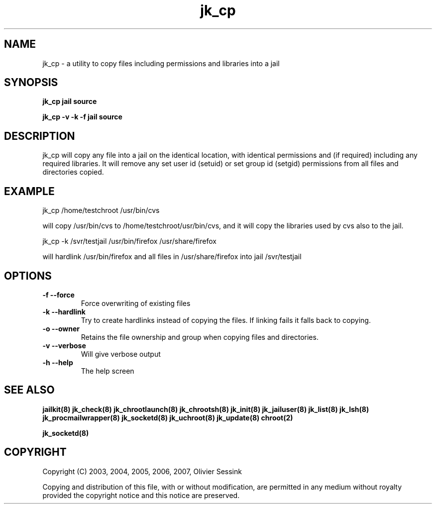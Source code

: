 .TH jk_cp 8 17-07-2007 JAILKIT jk_cp

.SH NAME
jk_cp \- a utility to copy files including permissions and libraries into a jail

.SH SYNOPSIS

.B jk_cp jail source

.B jk_cp -v -k -f jail source

.SH DESCRIPTION

jk_cp will copy any file into a jail on the identical location, with identical permissions and (if required) including any required libraries. It will remove any set user id (setuid) or set group id (setgid) permissions from all files and directories copied.

.SH EXAMPLE

jk_cp /home/testchroot /usr/bin/cvs

will copy /usr/bin/cvs to /home/testchroot/usr/bin/cvs, and it will copy the libraries used by cvs also to the jail.

jk_cp -k /svr/testjail /usr/bin/firefox /usr/share/firefox

will hardlink /usr/bin/firefox and all files in /usr/share/firefox into jail /svr/testjail 

.SH OPTIONS

.TP
.BR \-f\ \-\-force
Force overwriting of existing files
.TP
.BR \-k\ \-\-hardlink
Try to create hardlinks instead of copying the files. If linking fails it falls back to copying.
.TP
.BR \-o\ \-\-owner
Retains the file ownership and group when copying files and directories.
.TP
.BR \-v\ \-\-verbose
Will give verbose output
.TP
.BR \-h\ \-\-help
The help screen

.SH "SEE ALSO"
.BR jailkit(8)
.BR jk_check(8)
.BR jk_chrootlaunch(8)
.BR jk_chrootsh(8)
.BR jk_init(8)
.BR jk_jailuser(8)
.BR jk_list(8)
.BR jk_lsh(8)
.BR jk_procmailwrapper(8)
.BR jk_socketd(8)
.BR jk_uchroot(8)
.BR jk_update(8)
.BR chroot(2)

.BR jk_socketd(8)

.SH COPYRIGHT

Copyright (C) 2003, 2004, 2005, 2006, 2007, Olivier Sessink

Copying and distribution of this file, with or without modification,
are permitted in any medium without royalty provided the copyright
notice and this notice are preserved.
